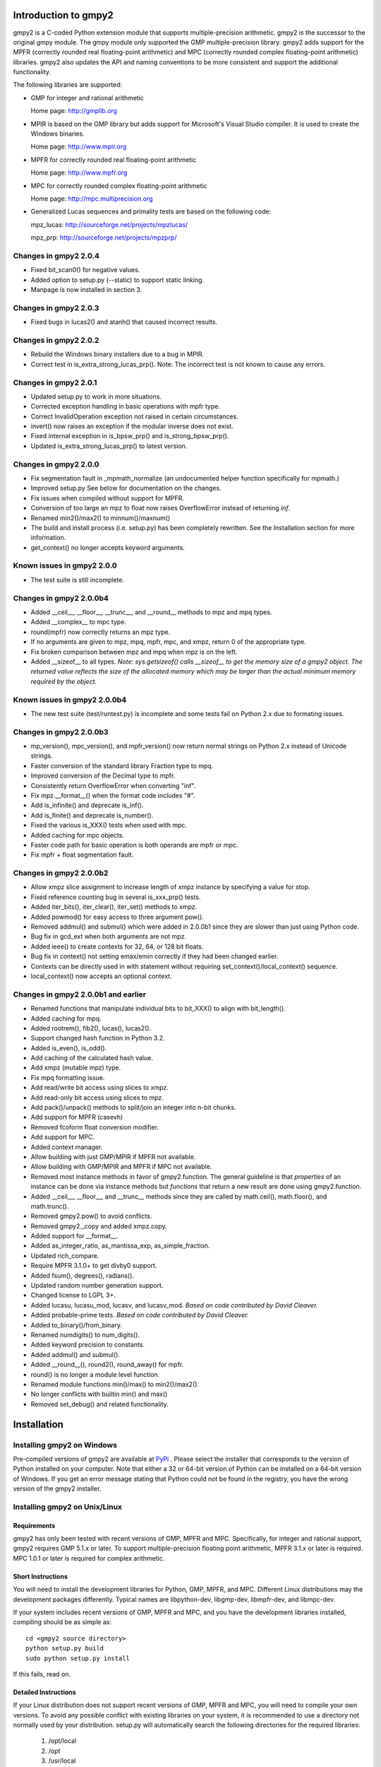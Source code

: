 Introduction to gmpy2
=====================

gmpy2 is a C-coded Python extension module that supports multiple-precision
arithmetic. gmpy2 is the successor to the original gmpy module. The gmpy module
only supported the GMP multiple-precision library. gmpy2 adds support for the
MPFR (correctly rounded real floating-point arithmetic) and MPC (correctly
rounded complex floating-point arithmetic) libraries. gmpy2 also updates the
API and naming conventions to be more consistent and support the additional
functionality.

The following libraries are supported:

* GMP for integer and rational arithmetic

  Home page: http://gmplib.org
* MPIR is based on the GMP library but adds support for Microsoft's Visual
  Studio compiler. It is used to create the Windows binaries.

  Home page: http://www.mpir.org
* MPFR for correctly rounded real floating-point arithmetic

  Home page: http://www.mpfr.org
* MPC for correctly rounded complex floating-point arithmetic

  Home page: http://mpc.multiprecision.org
* Generalized Lucas sequences and primality tests are based on the following
  code:

  mpz_lucas: http://sourceforge.net/projects/mpzlucas/

  mpz_prp: http://sourceforge.net/projects/mpzprp/

Changes in gmpy2 2.0.4
----------------------

* Fixed bit_scan0() for negative values.
* Added option to setup.py (--static) to support static linking.
* Manpage is now installed in section 3.

Changes in gmpy2 2.0.3
----------------------

* Fixed bugs in lucas2() and atanh() that caused incorrect results.

Changes in gmpy2 2.0.2
----------------------

* Rebuild the Windows binary installers due to a bug in MPIR.
* Correct test in is_extra_strong_lucas_prp(). Note: The incorrect test is not
  known to cause any errors.

Changes in gmpy2 2.0.1
----------------------

* Updated setup.py to work in more situations.
* Corrected exception handling in basic operations with mpfr type.
* Correct InvalidOperation exception not raised in certain circumstances.
* invert() now raises an exception if the modular inverse does not exist.
* Fixed internal exception in is_bpsw_prp() and is_strong_bpsw_prp().
* Updated is_extra_strong_lucas_prp() to latest version.

Changes in gmpy2 2.0.0
----------------------

* Fix segmentation fault in _mpmath_normalize (an undocumented helper function
  specifically for mpmath.)
* Improved setup.py See below for documentation on the changes.
* Fix issues when compiled without support for MPFR.
* Conversion of too large an mpz to float now raises OverflowError instead of
  returning *inf*.
* Renamed min2()/max2() to minnum()/maxnum()
* The build and install process (i.e. setup.py) has been completely rewritten.
  See the Installation section for more information.
* get_context() no longer accepts keyword arguments.

Known issues in gmpy2 2.0.0
-----------------------------

* The test suite is still incomplete.

Changes in gmpy2 2.0.0b4
------------------------

* Added __ceil__, __floor__, __trunc__, and __round__ methods to mpz and mpq
  types.
* Added __complex__ to mpc type.
* round(mpfr) now correctly returns an mpz type.
* If no arguments are given to mpz, mpq, mpfr, mpc, and xmpz, return 0 of the
  appropriate type.
* Fix broken comparison between mpz and mpq when mpz is on the left.
* Added __sizeof__ to all types. *Note: sys.getsizeof() calls __sizeof__ to get
  the memory size of a gmpy2 object. The returned value reflects the size of the
  allocated memory which may be larger than the actual minimum memory required
  by the object.*

Known issues in gmpy2 2.0.0b4
-----------------------------

* The new test suite (test/runtest.py) is incomplete and some tests fail on
  Python 2.x due to formating issues.


Changes in gmpy2 2.0.0b3
------------------------

* mp_version(), mpc_version(), and mpfr_version() now return normal strings on
  Python 2.x instead of Unicode strings.
* Faster conversion of the standard library Fraction type to mpq.
* Improved conversion of the Decimal type to mpfr.
* Consistently return OverflowError when converting "inf".
* Fix mpz.__format__() when the format code includes "#".
* Add is_infinite() and deprecate is_inf().
* Add is_finite() and deprecate is_number().
* Fixed the various is_XXX() tests when used with mpc.
* Added caching for mpc objects.
* Faster code path for basic operation is both operands are mpfr or mpc.
* Fix mpfr + float segmentation fault.

Changes in gmpy2 2.0.0b2
------------------------

* Allow xmpz slice assignment to increase length of xmpz instance by specifying
  a value for stop.
* Fixed reference counting bug in several is_xxx_prp() tests.
* Added iter_bits(), iter_clear(), iter_set() methods to xmpz.
* Added powmod() for easy access to three argument pow().
* Removed addmul() and submul() which were added in 2.0.0b1 since they are
  slower than just using Python code.
* Bug fix in gcd_ext when both arguments are not mpz.
* Added ieee() to create contexts for 32, 64, or 128 bit floats.
* Bug fix in context() not setting emax/emin correctly if they had been changed
  earlier.
* Contexts can be directly used in with statement without requiring
  set_context()/local_context() sequence.
* local_context() now accepts an optional context.

Changes in gmpy2 2.0.0b1 and earlier
------------------------------------

* Renamed functions that manipulate individual bits to bit_XXX() to align with
  bit_length().
* Added caching for mpq.
* Added rootrem(), fib2(), lucas(), lucas2().
* Support changed hash function in Python 3.2.
* Added is_even(), is_odd().
* Add caching of the calculated hash value.
* Add xmpz (mutable mpz) type.
* Fix mpq formatting issue.
* Add read/write bit access using slices to xmpz.
* Add read-only bit access using slices to mpz.
* Add pack()/unpack() methods to split/join an integer into n-bit chunks.
* Add support for MPFR (casevh)
* Removed fcoform float conversion modifier.
* Add support for MPC.
* Added context manager.
* Allow building with just GMP/MPIR if MPFR not available.
* Allow building with GMP/MPIR and MPFR if MPC not available.
* Removed most instance methods in favor of gmpy2.function. The general guideline
  is that *properties* of an instance can be done via instance methods but
  *functions* that return a new result are done using gmpy2.function.
* Added __ceil__, __floor__, and __trunc__ methods since they are called by
  math.ceil(), math.floor(), and math.trunc().
* Removed gmpy2.pow() to avoid conflicts.
* Removed gmpy2._copy and added xmpz.copy.
* Added support for __format__.
* Added as_integer_ratio, as_mantissa_exp, as_simple_fraction.
* Updated rich_compare.
* Require MPFR 3.1.0+ to get divby0 support.
* Added fsum(), degrees(), radians().
* Updated random number generation support.
* Changed license to LGPL 3+.
* Added lucasu, lucasu_mod, lucasv, and lucasv_mod.
  *Based on code contributed by David Cleaver.*
* Added probable-prime tests.
  *Based on code contributed by David Cleaver.*
* Added to_binary()/from_binary.
* Renamed numdigits() to num_digits().
* Added keyword precision to constants.
* Added addmul() and submul().
* Added __round__(), round2(), round_away() for mpfr.
* round() is no longer a module level function.
* Renamed module functions min()/max() to min2()/max2().
*    No longer conflicts with builtin min() and max()
* Removed set_debug() and related functionality.

Installation
============

Installing gmpy2 on Windows
---------------------------

Pre-compiled versions of gmpy2 are available at `PyPi
<https://pypi.python.org/pypi/gmpy2/>`_ . Please select the installer
that corresponds to the version of Python installed on your computer.
Note that either a 32 or 64-bit version of Python can be installed on a
64-bit version of Windows. If you get an error message stating that
Python could not be found in the registry, you have the wrong
version of the gmpy2 installer.

Installing gmpy2 on Unix/Linux
------------------------------

Requirements
^^^^^^^^^^^^

gmpy2 has only been tested with recent versions of GMP, MPFR and MPC.
Specifically, for integer and rational support, gmpy2 requires GMP 5.1.x or
later. To support multiple-precision floating point arithmetic, MPFR 3.1.x or
later is required. MPC 1.0.1 or later is required for complex arithmetic.

Short Instructions
^^^^^^^^^^^^^^^^^^

You will need to install the development libraries for Python, GMP, MPFR, and
MPC. Different Linux distributions may the development packages differently.
Typical names are libpython-dev, libgmp-dev, libmpfr-dev, and libmpc-dev.

If your system includes recent versions of GMP, MPFR and MPC, and you have
the development libraries installed, compiling should be as simple as:

::

    cd <gmpy2 source directory>
    python setup.py build
    sudo python setup.py install

If this fails, read on.

Detailed Instructions
^^^^^^^^^^^^^^^^^^^^^

If your Linux distribution does not support recent versions of GMP, MPFR and
MPC, you will need to compile your own versions. To avoid any possible conflict
with existing libraries on your system, it is recommended to use a directory
not normally used by your distribution. setup.py will automatically search the
following directories for the required libraries:

    #. /opt/local
    #. /opt
    #. /usr/local
    #. /usr
    #. /sw

If you can't use one of these directories, you can use a directory located in
your home directory. The examples will use /home/<username>/local. If you use
one of standard directories (say /opt/local), then you won't need to specify
--prefix=/home/case/local to setup.py but you will need to specify the prefix
when compiling GMP, MPFR, and MPC.

Please substitute your actual user name for <username>.

Create the desired destination directory for GMP, MPFR, and MPC.
::

    $ mkdir /home/<username>/local

Download and un-tar the GMP source code. Change to the GMP source directory and
compile GMP.
::

    $ cd /home/<username>/local/src/gmp-6.0.0
    $ ./configure --prefix=/home/<username>/local
    $ make
    $ make check
    $ make install

Download and un-tar the MPFR source code. Change to the MPFR source directory
and compile MPFR.
::

    $ cd /home/<username>/local/src/mpfr-3.1.2
    $ ./configure --prefix=/home/<username>/local --with-gmp=/home/<username>/local
    $ make
    $ make check
    $ make install

Download and un-tar the MPC source code. Change to the MPC source directory
and compile MPC.
::

    $ cd /home/<username>/local/src/mpc-1.0.2
    $ ./configure --prefix=/home/<username>/local --with-gmp=/home/<username>/local --with-mpfr=/home/<username>/local
    $ make
    $ make check
    $ make install

Compile gmpy2 and specify the location of GMP, MPFR and MPC. The location of
the GMP, MPFR, and MPC libraries is embedded into the gmpy2 library so the new
versions of GMP, MPFR, and MPC do not need to be installed the system library
directories. The prefix directory is added to the beginning of the directories
that are checked so it will be found first.
::

    $ python setup.py install --prefix=/home/<username>/local

If you get a "permission denied" error message, you may need to use::

    $ python setup.py build --prefix=/home/<username>/local
    $ sudo python setup.py install --prefix=/home/<username>/local

Options for setup.py
^^^^^^^^^^^^^^^^^^^^

**--force**
    Ignore the timestamps on all files and recompile. Normally, the results of a
    previous compile are cached. To force gmpy2 to recognize external changes
    (updated version of GMP, etc.), you will need to use this option.

**--mpir**
    Force the use of MPIR instead of GMP. GMP is the default library on non-Windows
    operating systems.

**--gmp**
    Force the use of GMP instead of MPIR. MPIR is the default library on Windows
    operating systems.

**--prefix=<...>**
    Specify the directory prefix where GMP/MPIR, MPFR, and MPC are located. For
    example, **--prefix=/opt/local** instructs setup.py to search /opt/local/include
    for header files and /opt/local/lib for libraries.

**--nompfr**
    Disables support for MPFR and MPC. This option is intended for testing purposes
    and is not offically supported. MPFR will be required for future versions of
    gmpy2.

**--nompc**
    Disables support for MPC. This option is intended for testing purposes and is not
    officially supported. MPC will be required for future versions of gmpy2.

**--static**
    Builds a statically linked library. This option will likely require the use of
    --prefix=<...> to specify the directory where the static libraries are located.
    To successfully link with gmpy2, the GMP, MPFR, and MPC libraries must be compiled
    with the --with-pic option.

